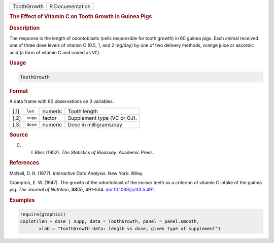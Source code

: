 .. container::

   .. container::

      =========== ===============
      ToothGrowth R Documentation
      =========== ===============

      .. rubric:: The Effect of Vitamin C on Tooth Growth in Guinea Pigs
         :name: the-effect-of-vitamin-c-on-tooth-growth-in-guinea-pigs

      .. rubric:: Description
         :name: description

      The response is the length of odontoblasts (cells responsible for
      tooth growth) in 60 guinea pigs. Each animal received one of three
      dose levels of vitamin C (0.5, 1, and 2 mg/day) by one of two
      delivery methods, orange juice or ascorbic acid (a form of vitamin
      C and coded as ``VC``).

      .. rubric:: Usage
         :name: usage

      .. code:: R

         ToothGrowth

      .. rubric:: Format
         :name: format

      A data frame with 60 observations on 3 variables.

      ==== ======== ======= ===========================
      [,1] ``len``  numeric Tooth length
      [,2] ``supp`` factor  Supplement type (VC or OJ).
      [,3] ``dose`` numeric Dose in milligrams/day
      ==== ======== ======= ===========================

      .. rubric:: Source
         :name: source

      C. I. Bliss (1952). *The Statistics of Bioassay*. Academic Press.

      .. rubric:: References
         :name: references

      McNeil, D. R. (1977). *Interactive Data Analysis*. New York:
      Wiley.

      Crampton, E. W. (1947). The growth of the odontoblast of the
      incisor teeth as a criterion of vitamin C intake of the guinea
      pig. *The Journal of Nutrition*, **33**\ (5), 491–504.
      `doi:10.1093/jn/33.5.491 <https://doi.org/10.1093/jn/33.5.491>`__.

      .. rubric:: Examples
         :name: examples

      .. code:: R

         require(graphics)
         coplot(len ~ dose | supp, data = ToothGrowth, panel = panel.smooth,
                xlab = "ToothGrowth data: length vs dose, given type of supplement")
